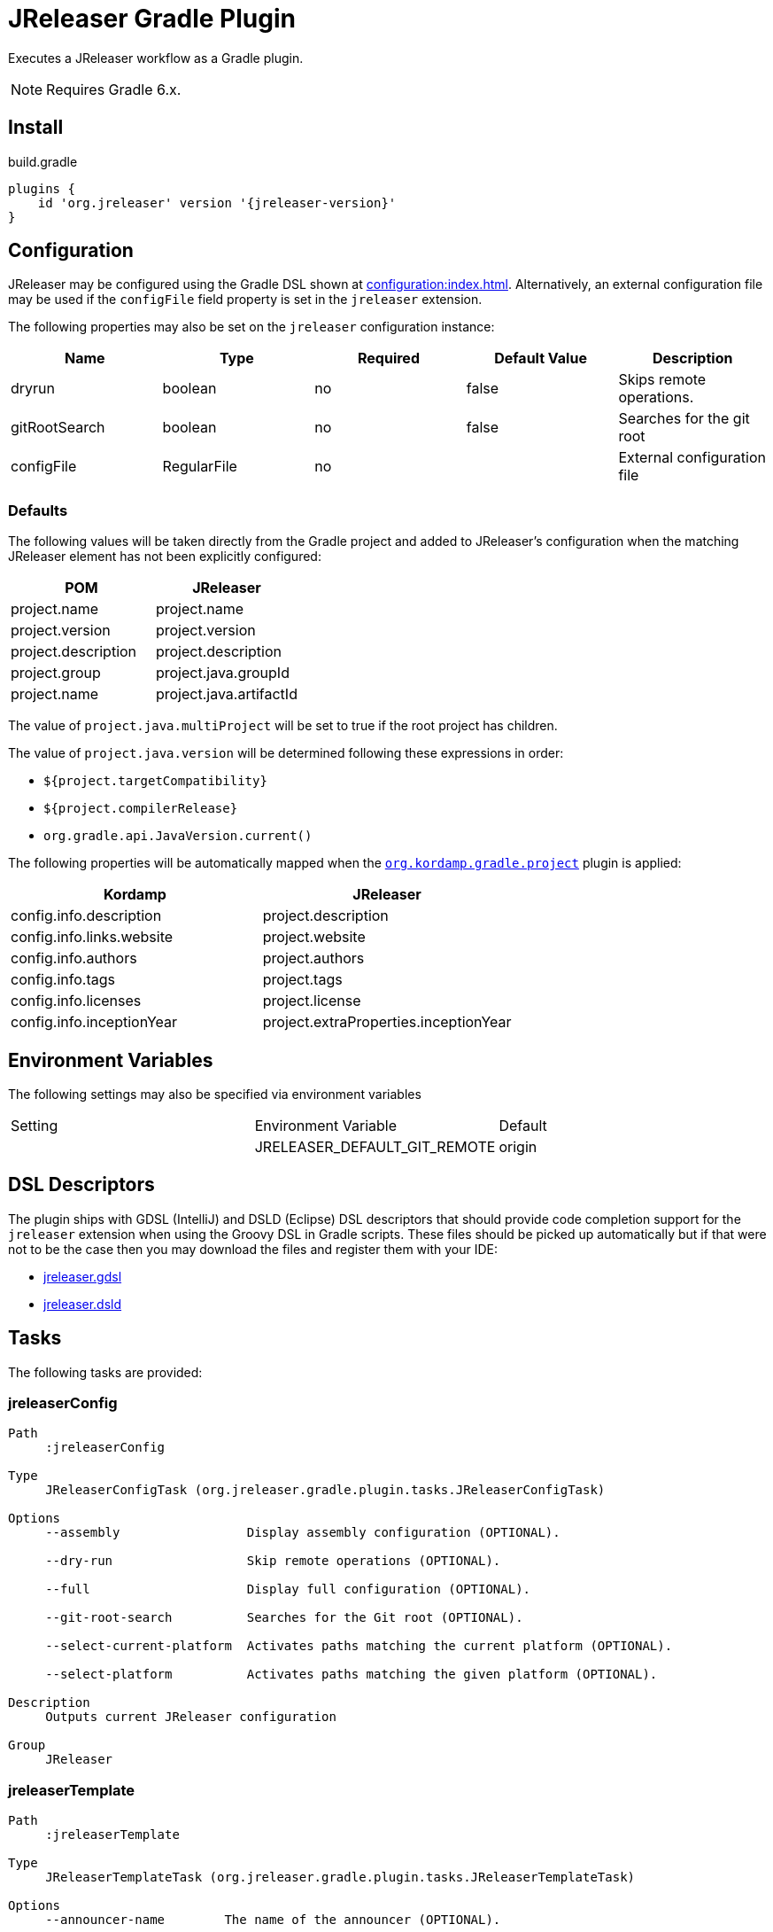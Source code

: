 = JReleaser Gradle Plugin

Executes a JReleaser workflow as a Gradle plugin.

NOTE: Requires Gradle 6.x.

== Install

[source,groovy]
[subs="attributes"]
.build.gradle
----
plugins {
    id 'org.jreleaser' version '{jreleaser-version}'
}
----

== Configuration

JReleaser may be configured using the Gradle DSL shown at xref:configuration:index.adoc[]. Alternatively, an external
configuration file may be used if the `configFile` field property is set in the `jreleaser` extension.

The following properties may also be set on the `jreleaser` configuration instance:

[options="header", cols="5*"]
|===
| Name          | Type        | Required | Default Value | Description
| dryrun        | boolean     | no       | false         | Skips remote operations.
| gitRootSearch | boolean     | no       | false         | Searches for the git root
| configFile    | RegularFile | no       |               | External configuration file
|===

=== Defaults

The following values will be taken directly from the Gradle project and added to JReleaser's configuration when
the matching JReleaser element has not been explicitly configured:

[%header, cols="<1,<1", width="100%"]
|===
| POM                 | JReleaser
| project.name        | project.name
| project.version     | project.version
| project.description | project.description
| project.group       | project.java.groupId
| project.name        | project.java.artifactId
|===

The value of `project.java.multiProject` will be set to true if the root project has children.

The value of `project.java.version` will be determined following these expressions in order:

 * `${project.targetCompatibility}`
 * `${project.compilerRelease}`
 * `org.gradle.api.JavaVersion.current()`

The following properties will be automatically mapped when the `link:https://kordamp.org/kordamp-gradle-plugins/[org.kordamp.gradle.project]`
plugin is applied:

[%header, cols="<1,<1", width="100%"]
|===
| Kordamp                   | JReleaser
| config.info.description   | project.description
| config.info.links.website | project.website
| config.info.authors       | project.authors
| config.info.tags          | project.tags
| config.info.licenses      | project.license
| config.info.inceptionYear | project.extraProperties.inceptionYear
|===

== Environment Variables

The following settings may also be specified via environment variables

|===
| Setting | Environment Variable         | Default
|         | JRELEASER_DEFAULT_GIT_REMOTE | origin
|===

== DSL Descriptors

The plugin ships with GDSL (IntelliJ) and DSLD (Eclipse) DSL descriptors that should provide code completion support for
the `jreleaser` extension when using the Groovy DSL in Gradle scripts. These files should be picked up automatically but
if that were not to be the case then you may download the files and register them with your IDE:

* link:https://github.com/jreleaser/jreleaser/blob/main/plugins/jreleaser-gradle-plugin/src/main/resources/gdsl/jreleaser.gdsl[jreleaser.gdsl]
* link:https://github.com/jreleaser/jreleaser/blob/main/plugins/jreleaser-gradle-plugin/src/main/resources/dsld/jreleaser.dsld[jreleaser.dsld]

== Tasks

The following tasks are provided:

=== jreleaserConfig

[source]
----
Path
     :jreleaserConfig

Type
     JReleaserConfigTask (org.jreleaser.gradle.plugin.tasks.JReleaserConfigTask)

Options
     --assembly                 Display assembly configuration (OPTIONAL).

     --dry-run                  Skip remote operations (OPTIONAL).

     --full                     Display full configuration (OPTIONAL).

     --git-root-search          Searches for the Git root (OPTIONAL).

     --select-current-platform  Activates paths matching the current platform (OPTIONAL).

     --select-platform          Activates paths matching the given platform (OPTIONAL).

Description
     Outputs current JReleaser configuration

Group
     JReleaser
----

=== jreleaserTemplate

[source]
----
Path
     :jreleaserTemplate

Type
     JReleaserTemplateTask (org.jreleaser.gradle.plugin.tasks.JReleaserTemplateTask)

Options
     --announcer-name        The name of the announcer (OPTIONAL).

     --distribution-name     The name of the distribution (OPTIONAL).

     --distribution-type     The type of the distribution (OPTIONAL).
                             Available values are:
                                  JAVA_BINARY
                                  JLINK
                                  NATIVE_IMAGE
                                  NATIVE_PACKAGE
                                  SINGLE_JAR

     --overwrite             Overwrite existing files (OPTIONAL).

     --packager-name         The name of the packager (OPTIONAL).

     --snapshot              Use snapshot template (OPTIONAL).

Description
     Generates templates for a specific tool/announcer

Group
     JReleaser
----

=== jreleaserDownload

[source]
----
Path
     :jreleaserDownload

Type
     JReleaserDownloadTask (org.jreleaser.gradle.plugin.tasks.JReleaserDownloadTask)

Options
     --downloader-name           Include an downloader by name (OPTIONAL).

     --downloader                Include an downloader by type (OPTIONAL).

     --dry-run                   Skip remote operations (OPTIONAL).

     --exclude-downloader-name   Exclude an downloader by name (OPTIONAL).

     --exclude-downloader        Exclude an downloader by type (OPTIONAL).

     --git-root-search           Searches for the Git root (OPTIONAL).

Description
     Downloads assets

Group
     JReleaser
----

=== jreleaserAssemble

[source]
----
Path
     :jreleaserAssemble

Type
     JReleaserAssembleTask (org.jreleaser.gradle.plugin.tasks.JReleaserAssembleTask)

Options
     --assembler                The name of the assembler (OPTIONAL).

     --distribution             The name of the distribution (OPTIONAL).

     --dry-run                  Skip remote operations (OPTIONAL).

     --exclude-assembler        Exclude an assembler (OPTIONAL).

     --exclude-distribution     Exclude a distribution (OPTIONAL).

     --git-root-search          Searches for the Git root (OPTIONAL).

     --select-current-platform  Activates paths matching the current platform (OPTIONAL).

     --select-platform          Activates paths matching the given platform (OPTIONAL).

Description
     Assemble all distributions

Group
     JReleaser
----

=== jreleaserChangelog

[source]
----
Path
     :jreleaserChangelog

Type
     JReleaserChangelogTask (org.jreleaser.gradle.plugin.tasks.JReleaserChangelogTask)

Description
     Calculate changelogs

Group
     JReleaser
----

=== jreleaserChecksum

[source]
----
Path
     :jreleaserChecksum

Type
     JReleaserChecksumTask (org.jreleaser.gradle.plugin.tasks.JReleaserChecksumTask)

Options
     --distribution             The name of the distribution (OPTIONAL).

     --dry-run                  Skip remote operations (OPTIONAL).

     --exclude-distribution     Exclude a distribution (OPTIONAL).

     --git-root-search          Searches for the Git root (OPTIONAL).

     --select-current-platform  Activates paths matching the current platform (OPTIONAL).

     --select-platform          Activates paths matching the given platform (OPTIONAL).

Description
     Calculate checksums

Group
     JReleaser
----

=== jreleaserSign

[source]
----
Path
     :jreleaserSign

Type
     JReleaserSignTask (org.jreleaser.gradle.plugin.tasks.JReleaserSignTask)

Options
     --distribution             The name of the distribution (OPTIONAL).

     --dry-run                  Skip remote operations (OPTIONAL).

     --exclude-distribution     Exclude a distribution (OPTIONAL).

     --git-root-search          Searches for the Git root (OPTIONAL).

     --select-current-platform  Activates paths matching the current platform (OPTIONAL).

     --select-platform          Activates paths matching the given platform (OPTIONAL).

Description
     Signs a release

Group
     JReleaser
----

=== jreleaserUpload

[source]
----
Path
     :jreleaserUpload

Type
     JReleaserUploadTask (org.jreleaser.gradle.plugin.tasks.JReleaserUploadTask)

Options
     --distribution              The name of the distribution (OPTIONAL).

     --dry-run                   Skip remote operations (OPTIONAL).

     --exclude-distribution      Exclude a distribution (OPTIONAL).

     --exclude-uploader-name     Exclude an uploader by name (OPTIONAL).

     --exclude-uploader          Exclude an uploader by type (OPTIONAL).

     --git-root-search           Searches for the Git root (OPTIONAL).

     --select-current-platform   Activates paths matching the current platform (OPTIONAL).

     --select-platform           Activates paths matching the given platform (OPTIONAL).

     --uploader-name             Include an uploader by name (OPTIONAL).

     --uploader                  Include an uploader by type (OPTIONAL).

Description
     Uploads all artifacts

Group
     JReleaser
----

=== jreleaserRelease

[source]
----
Path
     :jreleaserRelease

Type
     JReleaserReleaseTask (org.jreleaser.gradle.plugin.tasks.JReleaserReleaserTask)

Options
     --distribution             The name of the distribution (OPTIONAL).

     --dry-run                  Skip remote operations (OPTIONAL).

     --exclude-distribution     Exclude a distribution (OPTIONAL).

     --exclude-uploader         Exclude an uploader by type (OPTIONAL).

     --exclude-uploader-name    Exclude an uploader by name (OPTIONAL).

     --git-root-search          Searches for the Git root (OPTIONAL).

     --select-current-platform  Activates paths matching the current platform (OPTIONAL).

     --select-platform          Activates paths matching the given platform (OPTIONAL).

     --uploader                 Include an uploader by type (OPTIONAL).

     --uploader-name            Include an uploader by name (OPTIONAL).
Description
     Uploads all artifacts

Group
     JReleaser
----

=== jreleaserPrepare

[source]
----
Path
     :jreleaserPrepare

Type
     JReleaserPrepareTask (org.jreleaser.gradle.plugin.tasks.JReleaserPrepareTask)

Options
     --distribution             Include a distribution (OPTIONAL).

     --dry-run                  Skip remote operations (OPTIONAL).

     --exclude-distribution     Exclude a distribution (OPTIONAL).

     --exclude-packager         Exclude a packager (OPTIONAL).

     --git-root-search          Searches for the Git root (OPTIONAL).

     --packager                 Include a packager (OPTIONAL).

     --select-current-platform  Activates paths matching the current platform (OPTIONAL).

     --select-platform          Activates paths matching the given platform (OPTIONAL).

Description
     Prepares all distributions

Group
     JReleaser
----

=== jreleaserPackage

[source]
----
Path
     :jreleaserPackage

Type
     JReleaserPackageTask (org.jreleaser.gradle.plugin.tasks.JReleaserPackageTask)

Options
     --distribution             Include a distribution (OPTIONAL).

     --dry-run                  Skip remote operations (OPTIONAL).

     --exclude-distribution     Exclude a distribution (OPTIONAL).

     --exclude-packager         Exclude a packager (OPTIONAL).

     --git-root-search          Searches for the Git root (OPTIONAL).

     --packager                 Include a packager (OPTIONAL).

     --select-current-platform  Activates paths matching the current platform (OPTIONAL).

     --select-platform          Activates paths matching the given platform (OPTIONAL).

Description
     Packages all distributions

Group
     JReleaser
----

=== jreleaserPublish

[source]
----
Path
     :jreleaserPublish

Type
     JReleaserPublishTask (org.jreleaser.gradle.plugin.tasks.JReleaserPublishTask)

Options
     --distribution             Include a distribution (OPTIONAL).

     --dry-run                  Skip remote operations (OPTIONAL).

     --exclude-distribution     Exclude a distribution (OPTIONAL).

     --exclude-packager         Exclude a packager (OPTIONAL).

     --git-root-search          Searches for the Git root (OPTIONAL).

     --packager                 Include a packager (OPTIONAL).

     --select-current-platform  Activates paths matching the current platform (OPTIONAL).

     --select-platform          Activates paths matching the given platform (OPTIONAL).

Description
     Publishes all distributions

Group
     JReleaser
----

=== jreleaserAnnounce

[source]
----
Path
     :jreleaserAnnounce

Type
     JReleaserAnnounceTask (org.jreleaser.gradle.plugin.tasks.JReleaserAnnounceTask)

Options
     --announcer                Include an announcer (OPTIONAL).

     --dry-run                  Skip remote operations (OPTIONAL).

     --exclude-announcer        Exclude an announcer (OPTIONAL).

     --git-root-search          Searches for the Git root (OPTIONAL).

     --select-current-platform  Activates paths matching the current platform (OPTIONAL).

     --select-platform          Activates paths matching the given platform (OPTIONAL).

Description
     Announces a release

Group
     JReleaser
----

=== jreleaserFullRelease

[source]
----
Path
     :jreleaserFullRelease

Type
     JReleaserFullReleaseTask (org.jreleaser.gradle.plugin.tasks.JReleaserFullReleaseTask)

Options
     --announcer                Include an announcer (OPTIONAL).

     --distribution             Include a distribution (OPTIONAL).

     --dry-run                  Skip remote operations (OPTIONAL).

     --exclude-announcer        Exclude an announcer (OPTIONAL).

     --exclude-distribution     Exclude a distribution (OPTIONAL).

     --exclude-packager         Exclude a packager (OPTIONAL).

     --exclude-uploader         Exclude an uploader by type (OPTIONAL).

     --exclude-uploader-name    Exclude an uploader by name (OPTIONAL).

     --git-root-search          Searches for the Git root (OPTIONAL).

     --packager                 Include a packager (OPTIONAL).

     --select-current-platform  Activates paths matching the current platform (OPTIONAL).

     --select-platform          Activates paths matching the given platform (OPTIONAL).

     --uploader                 Include an uploader by type (OPTIONAL).

     --uploader-name            Include an uploader by name (OPTIONAL).

Description
     Invokes release, publish, and announce

Group
     JReleaser
----

=== jreleaserAutoConfigRelease

[source]
----
Path
     :jreleaserAutoConfigRelease

Type
     JReleaseAutoConfigReleaseTask (org.jreleaser.gradle.plugin.tasks.JReleaseAutoConfigReleaseTask)

Options
     --armored                         Generate ascii armored signatures (OPTIONAL).

     --branch                          The release branch (OPTIONAL).

     --changeLog                       Path to changelog file (OPTIONAL).

     --changelog-formatted             Format generated changelog (OPTIONAL).

     --commit-author-email             Commit author email (OPTIONAL).

     --commit-author-name              Commit author name (OPTIONAL).

     --draft                           If the release is a draft (OPTIONAL).

     --dry-run                         Skip remote operations (OPTIONAL).

     --file                            Input file(s) to be uploaded (OPTIONAL).

     --git-root-search                 Searches for the Git root (OPTIONAL).

     --glob                            Input file(s) to be uploaded (as globs) (OPTIONAL).

     --milestone-name                  The milestone name (OPTIONAL).

     --overwrite                       Overwrite an existing release (OPTIONAL).

     --prerelease                      If the release is a prerelease (OPTIONAL).

     --prerelease-pattern              The prerelease pattern (OPTIONAL).

     --project-name                    The project name (OPTIONAL).

     --project-snapshot-label          The project snapshot label (OPTIONAL).

     --project-snapshot-pattern        The project snapshot pattern (OPTIONAL).

     --project-snapshot-full-changelog Calculate full changelog since last non-snapshot release (OPTIONAL).

     --project-version                 The project version (OPTIONAL).

     --project-version-pattern         The project version pattern (OPTIONAL).

     --release-name                    The release name (OPTIONAL).

     --signing                         Sign files (OPTIONAL).

     --select-current-platform         Activates paths matching the current platform (OPTIONAL).

     --select-platform                 Activates paths matching the given platform (OPTIONAL).

     --skip-release                    Skip creating a release (OPTIONAL).

     --skip-tag                        Skip tagging the release (OPTIONAL).

     --tag-name                        The release tga (OPTIONAL).

     --update                          Update an existing release (OPTIONAL).

     --update-section                  Release section to be updated (OPTIONAL).

     --username                        Git username (OPTIONAL).

Description
     Creates or updates a release with auto-config enabled

Group
     JReleaser
----
